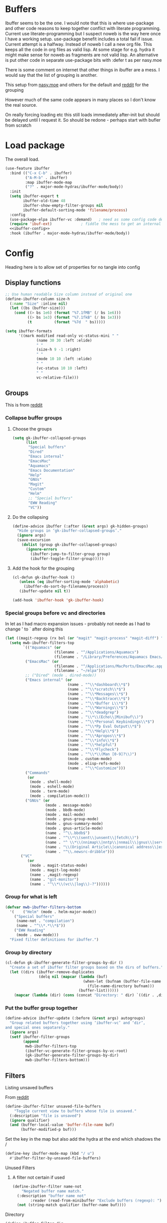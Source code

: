 #+TITLE Emacs configuration - ibuffer
#+PROPERTY:header-args :cache yes :tangle yes :comments link
#+STARTUP: content
* Buffers
:PROPERTIES:
:ID:       org_mark_2020-01-24T17-28-10+00-00_mini12:FADBA799-7985-455A-8BA0-5E6A6CC2C3DB
:END:

Ibuffer seems to be the one.
I would note that this is where use-package and other code reasons to keep together conflict with literate programming. Current use literate-programming but I suspect noweb is the way here once I have a working setup. use-package benefit includes a total fail if issue.
Current attempt is a halfway. Instead of noweb I call a new org file. This keeps all the code in org files as valid lisp. At some stage for e.g. hydra it might make sense for noweb as fragments are not valid lisp. An alternative is put other code in separate use-package bits with :defer t as per nasy.moe

There is some comment on internet that other things in ibuffer are a mess. I would say that the list of grouping is another.

This setup from [[https://emacs.nasy.moe/#org2ffc7b4][nasy.moe]] and others for the default and [[https://www.reddit.com/r/emacs/comments/64kr02/emacs_workflow_some_guidance_please/][reddit]] for the grouping

However much of the same code appears in many places so I don't know the real source.

On really forcing loading etc this still loads immediately after-init but should be delayed until I request it. So should be redone - perhaps start with bufler from scratch

* Load package
:PROPERTIES:
:ID:       org_mark_2020-01-24T17-28-10+00-00_mini12:1EDC2A71-58BD-4635-B02F-727C8677DC78
:END:
   The overall load.
   #+NAME: org_mark_2020-01-24T17-28-10+00-00_mini12_8FD96F98-B122-4E26-BC6D-62735E12E33F
   #+begin_src emacs-lisp
(use-feature ibuffer
  :bind (("C-x C-b" . ibuffer)
         ("A-M-b" . ibuffer)
         :map ibuffer-mode-map
         ("?" . major-mode-hydras/ibuffer-mode/body))
  :init
  (setq ibuffer-expert t
        ibuffer-old-time 48
        ibuffer-show-empty-filter-groups nil
        ibuffer-default-sorting-mode 'filename/process)
  :config
  (use-package-elpa ibuffer-vc :demand)   ; need as some config code depends on this
  (require 'ibuf-ext)             ; fiddle the mess to get an internal variable setup
  <<ibuffer-config>>
  :hook (ibuffer . major-mode-hydras/ibuffer-mode/body))
   #+end_src

* Config
:PROPERTIES:
:ID:       org_mark_mini20.local:20220607T174826.401201
:HEADER-ARGS: :tangle no :noweb-ref ibuffer-config
:END:
Heading here is to allow set of properties for no tangle into config
** Display functions
:PROPERTIES:
:ID:       org_mark_2020-01-24T17-28-10+00-00_mini12:D26DEC0A-8956-4075-97A3-981E315788BB
:END:
#+NAME: org_mark_2020-01-24T17-28-10+00-00_mini12_30D55E18-A0EB-4BEC-A9AE-DC22DE1E317A
#+begin_src emacs-lisp
;; Use human readable Size column instead of original one
(define-ibuffer-column size-h
  (:name "Size" :inline nil)
  (let ((bs (buffer-size)))
	(cond ((> bs 1e6) (format "%7.1fMB" (/ bs 1e6)))
		  ((> bs 1e3) (format "%7.1fkB" (/ bs 1e3)))
		  (t          (format "%7d  " bs)))))

(setq ibuffer-formats
	  '((mark modified read-only vc-status-mini " "
			  (name 30 30 :left :elide)
			  " "
			  (size-h 9 -1 :right)
			  " "
			  (mode 10 10 :left :elide)
			  " "
			  (vc-status 10 10 :left)
			  " "
			  vc-relative-file)))
  #+end_src

** Groups
:PROPERTIES:
:ID:       org_mark_2020-01-24T17-28-10+00-00_mini12:1256BA3D-288D-4B3D-B06D-1474969EF405
:END:
This is from  [[https://www.reddit.com/r/emacs/comments/64kr02/emacs_workflow_some_guidance_please/][reddit]]

*** Collapse buffer groups
:PROPERTIES:
:ID:       org_mark_2020-01-24T17-28-10+00-00_mini12:05D42CAD-2C1C-4ABA-97A9-032C0C4F23DB
:END:
**** Choose the groups
:PROPERTIES:
:ID:       org_mark_2020-01-24T17-28-10+00-00_mini12:29EEF179-59EF-4590-A610-25E7DF12014D
:END:
 #+NAME: org_mark_2020-01-24T17-28-10+00-00_mini12_77968D6B-1BBA-4161-B6E1-B81A674421AD
 #+begin_src emacs-lisp
(setq gk-ibuffer-collapsed-groups
      (list
       "Special buffers"
       "Dired"
       "Emacs internal"
       "EmacsMac"
       "Aquamacs"
       "Emacs Documentation"
       "Help"
       "GNUs"
       "Magit"
       "Custom"
       "Helm"
       ;; "Special buffers"
       "EWW Reading"
       "VC"))
#+end_src
**** Do the collapsing
:PROPERTIES:
:ID:       org_mark_2020-01-24T17-28-10+00-00_mini12:E192D834-8E4A-43CF-9F53-EA58B15D65DA
:END:
#+NAME: org_mark_2020-01-24T17-28-10+00-00_mini12_6423311D-14C1-4B74-8260-3839A650AB57
#+begin_src emacs-lisp
(define-advice ibuffer (:after (&rest args) gk-hidden-groups)
  "Hide groups in ‘gk-ibuffer-collapsed-groups’."
  (ignore args)
  (save-excursion
	(dolist (group gk-ibuffer-collapsed-groups)
	  (ignore-errors
		(ibuffer-jump-to-filter-group group)
		(ibuffer-toggle-filter-group)))))
#+end_src
**** Add the hook for the grouping
:PROPERTIES:
:ID:       org_mark_2020-01-24T17-28-10+00-00_mini12:AA7E5412-2496-4BAC-AE50-D65C6DA0B6F9
:END:
#+NAME: org_mark_2020-01-24T17-28-10+00-00_mini12_A7D37C41-4530-4DD6-871B-B2B828F66B19
#+begin_src emacs-lisp
(cl-defun gk-ibuffer-hook ()
   (unless (eq ibuffer-sorting-mode 'alphabetic)
	 (ibuffer-do-sort-by-filename/process))
   (ibuffer-update nil t))

(add-hook 'ibuffer-hook 'gk-ibuffer-hook)
	#+end_src


#  LocalWords:  bufler

*** Special groups before vc and directories
:PROPERTIES:
:ID:       org_mark_2020-01-24T17-28-10+00-00_mini12:24E37B2D-EE33-4348-8C79-3F89D7837917
:END:
In let as I had macro expansion issues - probably not neede as I had to change ' to ` after doing this
#+NAME: org_mark_mini20.local_20210122T135511.128840
#+begin_src emacs-lisp
(let ((magit-regexp (rx bol (or "magit" "magit-process" "magit-diff") ":")))
  (setq mwb-ibuffer-filters-top
        `(("Aquamacs" (or
                      (filename . "^/Applications/Aquamacs")
                      (filename . "/Library/Preferences/Aquamacs Emacs/Packages/elpa")))
         ("EmacsMac" (or
                      (filename . "^/Applications/MacPorts/EmacsMac.app")
                      (filename . "~/elpa")))
         ;; ("Dired" (mode . dired-mode))
         ("Emacs internal" (or
                            (name . "^\\*dashboard\\*$")
                            (name . "^\\*scratch\\*$")
                            (name . "^\\*Messages\\*$")
                            (name . "^\\*Backtrace\\*$")
                            (name . "^\\*Buffer L\\*$")
                            (name . "^\\*Warnings\\*$")
                            (name . "^\\*deadgrep")
                            (name . "\\*\\(Echo\\|Minibuf\\)")
                            (name . "^\\*Personal Keybindings\\*$")
                            (name . "^\\*Pp Eval Output\\*$")
                            (name . "^\\*Help\\*$")
                            (name . "^\\*Apropos\\*$")
                            (name . "^\\*info\\*$")
                            (name . "^\\*helpful")
                            (name . "^\\*Flycheck")
                            (name . "^\\*\\(Man [0-9]?\\)")
                            (mode . custom-mode)
                            (mode . elisp-refs-mode)
                            (name . "^\\*Customize")))
         ("Commands"
          (or
           (mode . shell-mode)
           (mode . eshell-mode)
           (mode . term-mode)
           (mode . compilation-mode)))
         ("GNUs" (or
                  (mode . message-mode)
                  (mode . bbdb-mode)
                  (mode . mail-mode)
                  (mode . gnus-group-mode)
                  (mode . gnus-summary-mode)
                  (mode . gnus-article-mode)
                  (name . "^\\.bbdb$")
                  (name . "^\\*\\(sent\\|unsent\\|fetch\\)")
                  (name . "^ \\*\\(nnimap\\|nntp\\|nnmail\\|gnus\\|server\\|mm\\*\\)")
                  (name . "\\(Original Article\\|canonical address\\|extract address\\)")
                  (name . "^\\.newsrc-dribble")))
       ("VC"
          (or
           (mode . magit-status-mode)
           (mode . magit-log-mode)
           (name . ,magit-regexp)
           (name . "git-monitor")
           (name . "^\\*\\(vc\\|log\\)-?"))))))
#+end_src
*** Group for what is left
:PROPERTIES:
:ID:       org_mark_2020-01-24T17-28-10+00-00_mini12:6DFA2B47-6ABC-421E-A9BE-010DF7D95B41
:END:
#+NAME: org_mark_2020-01-24T17-28-10+00-00_mini12_3137778E-3ABB-4FEB-9243-7FCE7B7F0714
#+begin_src emacs-lisp
(defvar mwb-ibuffer-filters-bottom
  '( 	("Helm" (mode . helm-major-mode))
	("Special buffers"
	 (name-not . "compilation")
	 (name . "^\\*.*\\*$"))
	("EWW Reading"
	 (mode . eww-mode)))
  "Fixed filter definitions for ibuffer.")
#+end_src
*** Group by directory
:PROPERTIES:
:ID:       org_mark_2020-01-24T17-28-10+00-00_mini12:44444A37-2F58-4EA6-B3B8-15B997CA76FA
:END:
#+NAME: org_mark_2020-01-24T17-28-10+00-00_mini12_05543859-CB44-45CC-BA74-D4095032D649
#+begin_src emacs-lisp
(cl-defun gk-ibuffer-generate-filter-groups-by-dir ()
  "Create a set of ibuffer filter groups based on the dirs of buffers."
  (let ((dirs (ibuffer-remove-duplicates
			   (delq nil (mapcar (lambda (buf)
								   (when-let (bufnam (buffer-file-name buf))
									 (file-name-directory bufnam)))
								 (buffer-list))))))
	(mapcar (lambda (dir) (cons (concat "Directory: " dir) `((dir . ,dir)))) dirs)))
#+end_src

*** Put the buffer group  together
:PROPERTIES:
:ID:       org_mark_2020-01-24T17-28-10+00-00_mini12:20ACDF50-A967-4095-8541-923E518371C1
:END:
#+NAME: org_mark_2020-01-24T17-28-10+00-00_mini12_89EF4423-0D2F-4B37-B79D-E37FCBABF47B
#+begin_src emacs-lisp
(define-advice ibuffer-update (:before (&rest args) autogroups)
  "Group related buffers together using ‘ibuffer-vc’ and ‘dir’,
and special ones sepatarely."
  (ignore args)
  (setf ibuffer-filter-groups
		(append
		 mwb-ibuffer-filters-top
		 (ibuffer-vc-generate-filter-groups-by-vc-root)
		 (gk-ibuffer-generate-filter-groups-by-dir)
		 mwb-ibuffer-filters-bottom)))
#+end_src

** Filters
:PROPERTIES:
:ID:       org_mark_2020-02-10T08-46-26+00-00_mini12:7EFD5A3F-159C-418B-A8B6-6DD72CCC9743
:END:
**** Listing unsaved buffers
:PROPERTIES:
:ID:       org_mark_2020-02-10T08-46-26+00-00_mini12:D24605A6-BAD3-42F0-9CB2-C80BFB59E7E8
:END:
From [[https://www.reddit.com/r/emacs/comments/6w1kqi/listing_unsaved_buffers/][reddit]]
#+NAME: org_mark_2020-02-10T08-46-26+00-00_mini12_DC932783-059D-4E60-9460-AA996EAC7573
#+begin_src emacs-lisp
(define-ibuffer-filter unsaved-file-buffers
    "Toggle current view to buffers whose file is unsaved."
  (:description "file is unsaved")
  (ignore qualifier)
  (and (buffer-local-value 'buffer-file-name buf)
       (buffer-modified-p buf)))
#+end_src

Set the key in the map but also add the hydra at the end which shadows the /
#+NAME: org_mark_2020-02-10T08-46-26+00-00_mini12_97D12CF3-9F04-4EAE-9312-740A7F65F81E
#+begin_src emacs-lisp
(define-key ibuffer-mode-map (kbd "/ u")
  #'ibuffer-filter-by-unsaved-file-buffers)
#+end_src

**** Unused Filters
:PROPERTIES:
:ID:       org_mark_2020-01-24T17-28-10+00-00_mini12:DDF85788-36D7-495C-B224-6405A6F7F45E
:END:

***** A filter not certain if used
:PROPERTIES:
:ID:       org_mark_2020-01-24T17-28-10+00-00_mini12:F7C1B140-AF61-4E91-AD84-FD0A1525E79D
:END:
  #+NAME: org_mark_2020-01-24T17-28-10+00-00_mini12_A5A7543E-5271-488C-A83B-F274165EB383
  #+begin_src emacs-lisp
(define-ibuffer-filter name-not
    "Negated buffer name match."
  (:description "buffer name not"
		:reader (read-from-minibuffer "Exclude buffers (regexp): "))
  (not (string-match qualifier (buffer-name buf))))
  #+end_src

**** Directory
:PROPERTIES:
:ID:       org_mark_2020-01-24T17-28-10+00-00_mini12:A49F17AB-2E17-4E3C-AA96-934B536B6D7F
:END:
#+NAME: org_mark_2020-01-24T17-28-10+00-00_mini12_C1F977A6-01FB-4389-A955-D80B2FC3A744
#+begin_src emacs-lisp
(define-ibuffer-filter dir
	"Toggle current view to buffers with dir QUALIFIER."
  (:description "directory" :reader (read-from-minibuffer "Filter by dir (regexp): "))
  (ibuffer-awhen (buffer-file-name buf)
	(string= qualifier (file-name-directory it))))
#+end_src

** Fontification
:PROPERTIES:
:ID:       org_2020-12-05+00-00:DE79B3FA-81CF-4FA4-B23E-D4FD1ACD8B09
:END:
#+NAME: org_2020-12-05+00-00_62864897-3AFE-4608-8125-7B831B5ED025
#+begin_src emacs-lisp
(setq ibuffer-fontification-alist
      '((5
         (and buffer-file-name
              (buffer-modified-p))
         font-lock-warning-face)
        (10 buffer-read-only font-lock-string-face)
        (15
         (and buffer-file-name
              (string-match ibuffer-compressed-file-name-regexp buffer-file-name))
         font-lock-doc-face)
        (25
         (and
          (string-match "^ "
                        (buffer-name))
          (null buffer-file-name))
         italic)
        (35
         (derived-mode-p 'dired-mode)
         font-lock-function-name-face)
        (40
         (and
          (boundp 'emacs-lock-mode)
          emacs-lock-mode)
         ibuffer-locked-buffer)))
#+end_src
** Wraparound Cursor Movement
:PROPERTIES:
:ID:       org_mark_2020-02-10T08-46-26+00-00_mini12:BC2CF73A-8A15-4A2F-BB4B-04F47A94A1EF
:END:
From [[https://www.emacswiki.org/emacs/IbufferMode#toc13][Emacs wiki]]

With this improvement you do not need to hard code the line numbers, you just need copy, compile and run. Moreover, the keys ‘up’ and ‘down’ do the same thing but they skip the names of the filtered groups, and you can move to the beginning or the end of a group with ‘left’ and ‘right’.

#+NAME: org_mark_2020-02-10T08-46-26+00-00_mini12_A537B07D-1F71-49A4-A4EC-4A90F741B1AF
#+begin_src emacs-lisp
(defun ibuffer-advance-motion (direction)
  (forward-line direction)
  (beginning-of-line)
  (if (not (get-text-property (point) 'ibuffer-filter-group-name))
      t
    (ibuffer-skip-properties '(ibuffer-filter-group-name)
			     direction)
    nil))

(defun ibuffer-previous-line (&optional arg)
  "Move backwards ARG lines, wrapping around the list if necessary."
  (interactive "P")
  (or arg (setq arg 1))
  (let (err1 err2)
    (while (> arg 0)
      (cl-decf arg)
      (setq err1 (ibuffer-advance-motion -1)
	    err2 (if (not (get-text-property (point) 'ibuffer-title))
		     t
		   (goto-char (point-max))
		   (beginning-of-line)
		   (ibuffer-skip-properties '(ibuffer-summary
					      ibuffer-filter-group-name)
					    -1)
		   nil)))
    (and err1 err2)))

(defun ibuffer-next-line (&optional arg)
  "Move forward ARG lines, wrapping around the list if necessary."
  (interactive "P")
  (or arg (setq arg 1))
  (let (err1 err2)
    (while (> arg 0)
      (cl-decf arg)
      (setq err1 (ibuffer-advance-motion 1)
	    err2 (if (not (get-text-property (point) 'ibuffer-summary))
		     t
		   (goto-char (point-min))
		   (beginning-of-line)
		   (ibuffer-skip-properties '(ibuffer-summary
					      ibuffer-filter-group-name
					      ibuffer-title)
					    1)
		   nil)))
    (and err1 err2)))

(defun brust/ibuffer-next-header ()
  (interactive)
  (while (ibuffer-next-line)))

(defun brust/ibuffer-previous-header ()
  (interactive)
  (while (ibuffer-previous-line)))

(bind-key  (kbd "<up>") 'ibuffer-previous-line ibuffer-mode-map)
(bind-key  (kbd "<down>") 'ibuffer-next-line ibuffer-mode-map)
(bind-key  (kbd "<right>") 'ibuffer-previous-header ibuffer-mode-map)
(bind-key  (kbd "<left>") 'ibuffer-next-header ibuffer-mode-map)
#+end_src

** Hydra
:PROPERTIES:
:ID:       org_mark_2020-01-24T17-28-10+00-00_mini12:7CD44DD7-1332-4C1C-8819-136859BF8AA8
:END:
From [[https://github.com/abo-abo/hydra/wiki/Ibuffer][Hydra Wiki]] mode hydra but with name changed to work as major mode hydra
   #+NAME: org_mark_2020-01-24T17-28-10+00-00_mini12_A6D8D69A-A7A1-431C-BC16-A34732A92A60
**** Major mode
:PROPERTIES:
:ID:       org_mark_2020-02-10T08-46-26+00-00_mini12:64ECA435-EE5E-4D4A-BC96-EE92C1E8DB13
:END:
   #+NAME: org_mark_2020-02-10T08-46-26+00-00_mini12_5EB10EFD-EB06-471A-848E-CCE05C98E47A
   #+begin_src emacs-lisp
(defhydra major-mode-hydras/ibuffer-mode (:color red :hint nil)
  "
   ^Mark^         ^Actions^         ^View^          ^Select^              ^Navigation^
   _m_: mark      _D_: delete       _g_: refresh    _q_: quit             _k_:   ↑    _h_
   _u_: unmark    _s_: save marked  _S_: sort       _TAB_: toggle         _RET_: visit
   _*_: specific  _a_: all actions  _/_: filter     _o_: other window     _j_:   ↓    _l_
   _t_: toggle    _._: toggle hydra _H_: help       C-o other win no-select
   "
  ("m" ibuffer-mark-forward)
  ("u" ibuffer-unmark-forward)
  ("*" hydra-ibuffer-mark/body :color blue)
  ("t" ibuffer-toggle-marks)

  ("D" ibuffer-do-delete)
  ("s" ibuffer-do-save)
  ("a" hydra-ibuffer-action/body :color blue)

  ("g" ibuffer-update)
  ("S" hydra-ibuffer-sort/body :color blue)
  ("/" hydra-ibuffer-filter/body :color blue)
  ("H" describe-mode :color blue)

  ("h" ibuffer-backward-filter-group)
  ("k" ibuffer-backward-line)
  ("l" ibuffer-forward-filter-group)
  ("j" ibuffer-forward-line)
  ("RET" ibuffer-visit-buffer :color blue)

  ("TAB" ibuffer-toggle-filter-group)

  ("o" ibuffer-visit-buffer-other-window :color blue)
  ("q" (lambda () (interactive) (quit-window 4)) :color blue)
  ("." nil :color blue))
#+end_src
**** Mark
:PROPERTIES:
:ID:       org_mark_2020-02-10T08-46-26+00-00_mini12:5DEB442D-7398-412A-800C-BF969C24DC50
:END:
#+NAME: org_mark_2020-02-10T08-46-26+00-00_mini12_EB4BAFA7-BA96-4E70-AC01-202C409AB5FE
#+begin_src emacs-lisp
(defhydra hydra-ibuffer-mark (:color teal :columns 5
				     :after-exit (major-mode-hydras/ibuffer-mode/body))
  "Mark"
  ("*" ibuffer-unmark-all "unmark all")
  ("M" ibuffer-mark-by-mode "mode")
  ("m" ibuffer-mark-modified-buffers "modified")
  ("u" ibuffer-mark-unsaved-buffers "unsaved")
  ("s" ibuffer-mark-special-buffers "special")
  ("r" ibuffer-mark-read-only-buffers "read-only")
  ("/" ibuffer-mark-dired-buffers "dired")
  ("e" ibuffer-mark-dissociated-buffers "dissociated")
  ("h" ibuffer-mark-help-buffers "help")
  ("z" ibuffer-mark-compressed-file-buffers "compressed")
  ("b" major-mode-hydras/ibuffer-mode/body "back" :color blue))
#+end_src
**** Actions
:PROPERTIES:
:ID:       org_mark_2020-02-10T08-46-26+00-00_mini12:FD88EC7A-4B95-476A-9070-06E90F4D8B16
:END:
#+NAME: org_mark_2020-02-10T08-46-26+00-00_mini12_ABE7078B-1D1C-4BAB-80C0-EB20A2965531
#+begin_src emacs-lisp
(defhydra hydra-ibuffer-action (:color teal :columns 4
				       :after-exit
				       (if (eq major-mode 'ibuffer-mode)
					   (major-mode-hydras/ibuffer-mode/body)))
  "Action"
  ("A" ibuffer-do-view "view")
  ("E" ibuffer-do-eval "eval")
  ("F" ibuffer-do-shell-command-file "shell-command-file")
  ("I" ibuffer-do-query-replace-regexp "query-replace-regexp")
  ("H" ibuffer-do-view-other-frame "view-other-frame")
  ("N" ibuffer-do-shell-command-pipe-replace "shell-cmd-pipe-replace")
  ("M" ibuffer-do-toggle-modified "toggle-modified")
  ("O" ibuffer-do-occur "occur")
  ("P" ibuffer-do-print "print")
  ("Q" ibuffer-do-query-replace "query-replace")
  ("R" ibuffer-do-rename-uniquely "rename-uniquely")
  ("T" ibuffer-do-toggle-read-only "toggle-read-only")
  ("U" ibuffer-do-replace-regexp "replace-regexp")
  ("V" ibuffer-do-revert "revert")
  ("W" ibuffer-do-view-and-eval "view-and-eval")
  ("X" ibuffer-do-shell-command-pipe "shell-command-pipe")
  ("b" nil "back"))
#+end_src
**** Sort
:PROPERTIES:
:ID:       org_mark_2020-02-10T08-46-26+00-00_mini12:2093F427-F562-4EAA-A31F-3582ED7CF3E7
:END:
#+NAME: org_mark_2020-02-10T08-46-26+00-00_mini12_8FC92A00-0F76-41D6-8183-D160916C7C90
#+begin_src emacs-lisp
(defhydra hydra-ibuffer-sort (:color amaranth :columns 3)
  "Sort"
  ("i" ibuffer-invert-sorting "invert")
  ("a" ibuffer-do-sort-by-alphabetic "alphabetic")
  ("v" ibuffer-do-sort-by-recency "recently used")
  ("s" ibuffer-do-sort-by-size "size")
  ("f" ibuffer-do-sort-by-filename/process "filename")
  ("m" ibuffer-do-sort-by-major-mode "mode")
  ("b" major-mode-hydras/ibuffer-mode/body "back" :color blue))
#+end_src
**** Filter
:PROPERTIES:
:ID:       org_mark_2020-02-10T08-46-26+00-00_mini12:496BF7A7-340B-43E7-9CA9-EE69A7559C80
:END:
#+NAME: org_mark_2020-02-10T08-46-26+00-00_mini12_F34400B5-1325-4089-9D4F-CA89B9B64557
#+begin_src emacs-lisp
(pretty-hydra-define hydra-ibuffer-filter
    (:color pink
	 :quit-key "q"
	 :title (with-mode-icon major-mode "Filter" 1 -0.05))
  ("Name"
   (("m" ibuffer-filter-by-used-mode "mode")
    ("M" ibuffer-filter-by-derived-mode "derived mode")
    ("n" ibuffer-filter-by-name "name")
    ("d" ibuffer-filter-by-dir "dir")
    ("f" ibuffer-filter-by-filename "filename")
    ("e" ibuffer-filter-by-predicate "predicate"))
   "Buffer Properties"
   (("u" ibuffer-filter-by-unsaved-file-buffers "unsaved")
    ("c" ibuffer-filter-by-content "content")
    (">" ibuffer-filter-by-size-gt "size")
    ("<" ibuffer-filter-by-size-lt "size"))
   "Back"
   (("/" ibuffer-filter-disable "disable")
    ("b" major-mode-hydras/ibuffer-mode/body "back" :color blue))))
   #+end_src
